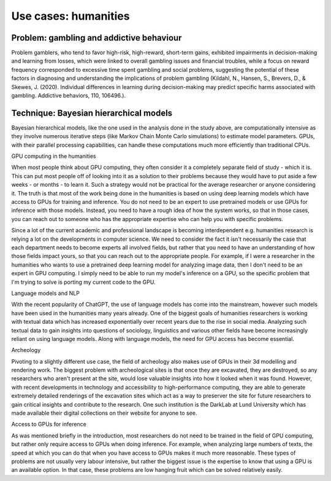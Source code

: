 .. _example-humanities:

Use cases: humanities
==============================

.. questions::

   - How are GPUs used in practical humanities problems?
     Now that we have the capability to model human behaviour, we can use technology to improve our understanding of it.
   - Why are they necessary in fields outside the hard sciences?
     Using techniques developed in mathematics and the hard sciences, we now have the technological capabilities to map that onto humanist problems

.. objectives::

   - o1
   - o2

.. instructor-note::

   - X min teaching
   - X min exercises

Problem: gambling and addictive behaviour
~~~~~~~~~~~~~~~~~~~~~~~~~~~~~~~~~~~~~~~~~
Problem gamblers, who tend to favor high-risk, high-reward, short-term gains, exhibited impairments in decision-making and learning from losses, which were linked to overall gambling issues and financial troubles, while a focus on reward frequency corresponded to excessive time spent gambling and social problems, suggesting the potential of these factors in diagnosing and understanding the implications of problem gambling (Kildahl, N., Hansen, S., Brevers, D., & Skewes, J. (2020). Individual differences in learning during decision-making may predict specific harms associated with gambling. Addictive behaviors, 110, 106496.).


Technique: Bayesian hierarchical models
~~~~~~~~~~~~~~~~~~~~~~~~~~~~~~~~~~~~~~~
Bayesian hierarchical models, like the one used in the analysis done in the study above, are computationally intensive as they involve numerous iterative steps (like Markov Chain Monte Carlo simulations) to estimate model parameters. GPUs, with their parallel processing capabilities, can handle these computations much more efficiently than traditional CPUs.


.. keypoints::

GPU computing in the humanities

When most people think about GPU computing, they often consider it a completely separate field of study - which it is. This can put most people off of looking into it as a solution to their problems because they would have to put aside a few weeks - or months - to learn it. Such a strategy would not be practical for the average researcher or anyone considering it. The truth is that most of the work being done in the humanities is based on using deep learning models which have access to GPUs for training and inference. You do not need to be an expert to use pretrained models or use GPUs for inference with those models. Instead, you need to have a rough idea of how the system works, so that in those cases, you can reach out to someone who has the appropriate expertise who can help you with specific problems.

Since a lot of the current academic and professional landscape is becoming interdependent e.g. humanities research is relying a lot on the developments in computer science. We need to consider the fact it isn't necessarily the case that each department needs to become experts all involved fields, but rather that you need to have an understanding of how those fields impact yours, so that you can reach out to the appropriate people. For example, if I were a researcher in the humanities who wants to use a pretrained deep learning model for analyzing image data, then I don't need to be an expert in GPU computing. I simply need to be able to run my model's inference on a GPU, so the specific problem that I'm trying to solve is porting my current code to the GPU.

Language models and NLP

With the recent popularity of ChatGPT, the use of language models has come into the mainstream, however such models have been used in the humanities many years already. One of the biggest goals of humanities researchers is working with textual data which has increased exponentially over recent years due to the rise in social media. Analyzing such textual data to gain insights into questions of sociology, linguistics and various other fields have become increasingly reliant on using language models. Along with language models, the need for GPU access has become essential.

Archeology

Pivoting to a slightly different use case, the field of archeology also makes use of GPUs in their 3d modelling and rendering work. The biggest problem with archeological sites is that once they are excavated, they are destroyed, so any researchers who aren't present at the site, would lose valuable insights into how it looked when it was found. However, with recent developments in technology and accessibility to high-performance computing, they are able to generate extremely detailed renderings of the excavation sites which act as a way to preserver the site for future researchers to gain critical insights and contribute to the research. One such institution is the DarkLab at Lund University which has made available their digital collections on their website for anyone to see.

Access to GPUs for inference

As was mentioned briefly in the introduction, most researchers do not need to be trained in the field of GPU computing, but rather only require access to GPUs when doing inference. For example, when analyzing large numbers of texts, the speed at which you can do that when you have access to GPUs makes it much more reasonable. These types of problems are not usually very labour intensive, but rather the biggest issue is the expertise to know that using a GPU is an available option. In that case, these problems are low hanging fruit which can be solved relatively easily.
